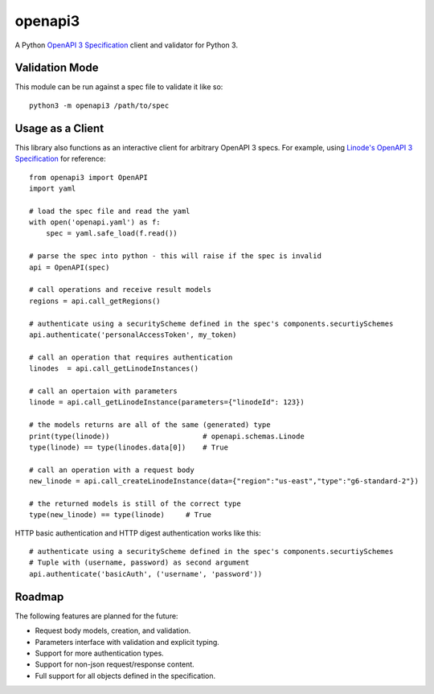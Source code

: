 openapi3
========

A Python `OpenAPI 3 Specification`_ client and validator for Python 3.

.. image:: https://travis-ci.org/Dorthu/openapi3.svg?branch=master
    :target: https://travis-ci.org/Dorthu/openapi3


.. image:: https://badge.fury.io/py/openapi3.svg
   :target: https://badge.fury.io/py/openapi3


Validation Mode
---------------

This module can be run against a spec file to validate it like so::

   python3 -m openapi3 /path/to/spec

Usage as a Client
-----------------

This library also functions as an interactive client for arbitrary OpenAPI 3
specs. For example, using `Linode's OpenAPI 3 Specification`_ for reference::

   from openapi3 import OpenAPI
   import yaml

   # load the spec file and read the yaml
   with open('openapi.yaml') as f:
       spec = yaml.safe_load(f.read())

   # parse the spec into python - this will raise if the spec is invalid
   api = OpenAPI(spec)

   # call operations and receive result models
   regions = api.call_getRegions()

   # authenticate using a securityScheme defined in the spec's components.securtiySchemes
   api.authenticate('personalAccessToken', my_token)

   # call an operation that requires authentication
   linodes  = api.call_getLinodeInstances()

   # call an opertaion with parameters
   linode = api.call_getLinodeInstance(parameters={"linodeId": 123})

   # the models returns are all of the same (generated) type
   print(type(linode))                      # openapi.schemas.Linode
   type(linode) == type(linodes.data[0])    # True

   # call an operation with a request body
   new_linode = api.call_createLinodeInstance(data={"region":"us-east","type":"g6-standard-2"})

   # the returned models is still of the correct type
   type(new_linode) == type(linode)     # True

HTTP basic authentication and HTTP digest authentication works like this::

   # authenticate using a securityScheme defined in the spec's components.securtiySchemes
   # Tuple with (username, password) as second argument
   api.authenticate('basicAuth', ('username', 'password'))

Roadmap
-------

The following features are planned for the future:

* Request body models, creation, and validation.
* Parameters interface with validation and explicit typing.
* Support for more authentication types.
* Support for non-json request/response content.
* Full support for all objects defined in the specification.

.. _OpenAPI 3 Specification: https://openapis.org
.. _Linode's OpenAPI 3 Specification: https://developers.linode.com/api/v4

